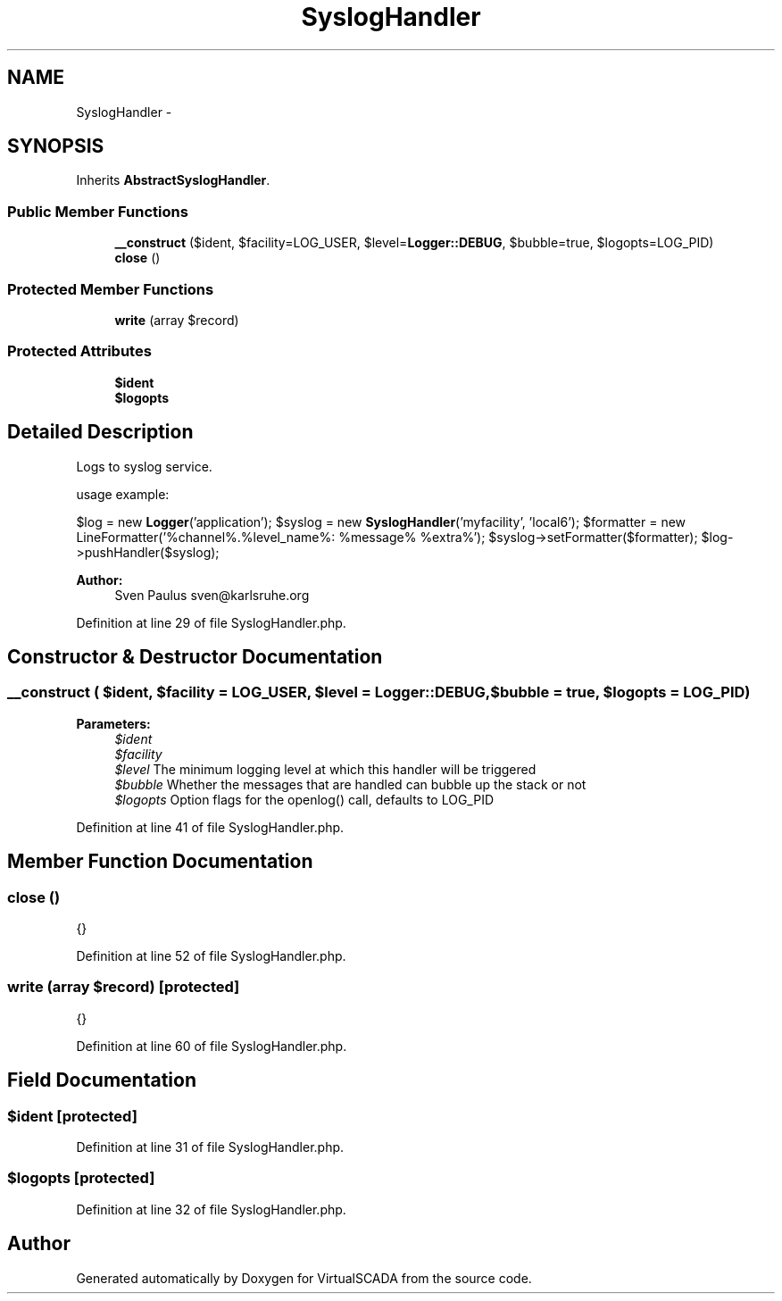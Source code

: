 .TH "SyslogHandler" 3 "Tue Apr 14 2015" "Version 1.0" "VirtualSCADA" \" -*- nroff -*-
.ad l
.nh
.SH NAME
SyslogHandler \- 
.SH SYNOPSIS
.br
.PP
.PP
Inherits \fBAbstractSyslogHandler\fP\&.
.SS "Public Member Functions"

.in +1c
.ti -1c
.RI "\fB__construct\fP ($ident, $facility=LOG_USER, $level=\fBLogger::DEBUG\fP, $bubble=true, $logopts=LOG_PID)"
.br
.ti -1c
.RI "\fBclose\fP ()"
.br
.in -1c
.SS "Protected Member Functions"

.in +1c
.ti -1c
.RI "\fBwrite\fP (array $record)"
.br
.in -1c
.SS "Protected Attributes"

.in +1c
.ti -1c
.RI "\fB$ident\fP"
.br
.ti -1c
.RI "\fB$logopts\fP"
.br
.in -1c
.SH "Detailed Description"
.PP 
Logs to syslog service\&.
.PP
usage example:
.PP
$log = new \fBLogger\fP('application'); $syslog = new \fBSyslogHandler\fP('myfacility', 'local6'); $formatter = new LineFormatter('%channel%\&.%level_name%: %message% %extra%'); $syslog->setFormatter($formatter); $log->pushHandler($syslog);
.PP
\fBAuthor:\fP
.RS 4
Sven Paulus sven@karlsruhe.org 
.RE
.PP

.PP
Definition at line 29 of file SyslogHandler\&.php\&.
.SH "Constructor & Destructor Documentation"
.PP 
.SS "__construct ( $ident,  $facility = \fCLOG_USER\fP,  $level = \fC\fBLogger::DEBUG\fP\fP,  $bubble = \fCtrue\fP,  $logopts = \fCLOG_PID\fP)"

.PP
\fBParameters:\fP
.RS 4
\fI$ident\fP 
.br
\fI$facility\fP 
.br
\fI$level\fP The minimum logging level at which this handler will be triggered 
.br
\fI$bubble\fP Whether the messages that are handled can bubble up the stack or not 
.br
\fI$logopts\fP Option flags for the openlog() call, defaults to LOG_PID 
.RE
.PP

.PP
Definition at line 41 of file SyslogHandler\&.php\&.
.SH "Member Function Documentation"
.PP 
.SS "close ()"
{} 
.PP
Definition at line 52 of file SyslogHandler\&.php\&.
.SS "write (array $record)\fC [protected]\fP"
{} 
.PP
Definition at line 60 of file SyslogHandler\&.php\&.
.SH "Field Documentation"
.PP 
.SS "$ident\fC [protected]\fP"

.PP
Definition at line 31 of file SyslogHandler\&.php\&.
.SS "$logopts\fC [protected]\fP"

.PP
Definition at line 32 of file SyslogHandler\&.php\&.

.SH "Author"
.PP 
Generated automatically by Doxygen for VirtualSCADA from the source code\&.

